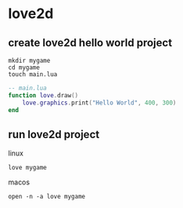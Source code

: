 * love2d

** create love2d hello world project

#+begin_src shell
mkdir mygame
cd mygame
touch main.lua
#+end_src

#+begin_src lua
-- main.lua
function love.draw()
    love.graphics.print("Hello World", 400, 300)
end
#+end_src

** run love2d project

linux
#+begin_src shell
love mygame
#+end_src

macos
#+begin_src shell
open -n -a love mygame
#+end_src